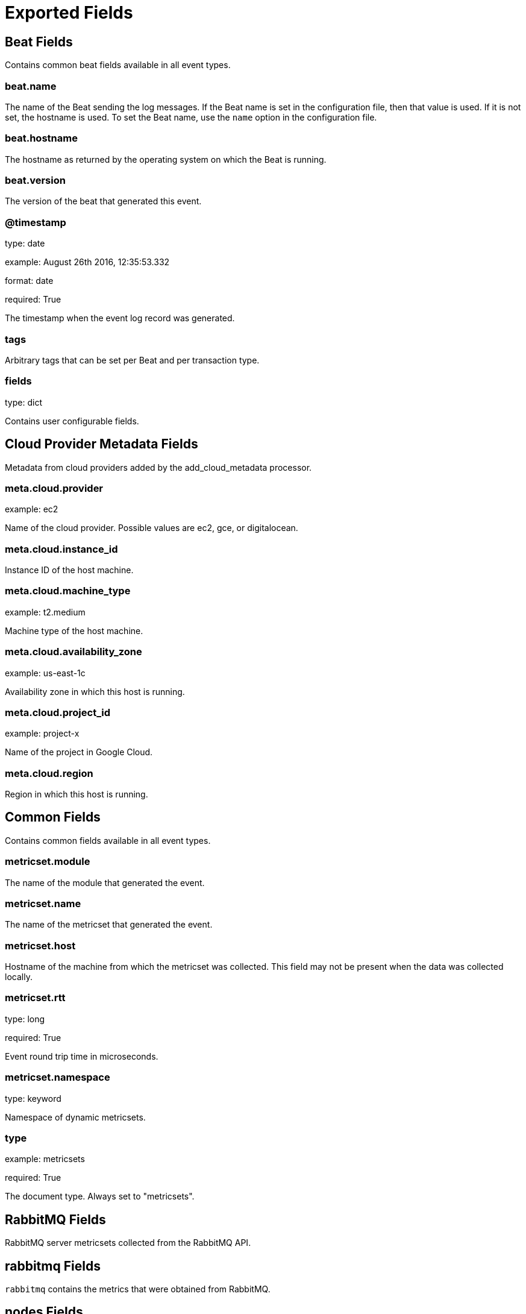 
////
This file is generated! See _meta/fields.yml and scripts/generate_field_docs.py
////

[[exported-fields]]
= Exported Fields

[partintro]

--
This document describes the fields that are exported by Rabbitmqbeat. They are
grouped in the following categories:

* <<exported-fields-beat>>
* <<exported-fields-cloud>>
* <<exported-fields-common>>
* <<exported-fields-rabbitmq>>

--
[[exported-fields-beat]]
== Beat Fields

Contains common beat fields available in all event types.



[float]
=== beat.name

The name of the Beat sending the log messages. If the Beat name is set in the configuration file, then that value is used. If it is not set, the hostname is used. To set the Beat name, use the `name` option in the configuration file.


[float]
=== beat.hostname

The hostname as returned by the operating system on which the Beat is running.


[float]
=== beat.version

The version of the beat that generated this event.


[float]
=== @timestamp

type: date

example: August 26th 2016, 12:35:53.332

format: date

required: True

The timestamp when the event log record was generated.


[float]
=== tags

Arbitrary tags that can be set per Beat and per transaction type.


[float]
=== fields

type: dict

Contains user configurable fields.


[[exported-fields-cloud]]
== Cloud Provider Metadata Fields

Metadata from cloud providers added by the add_cloud_metadata processor.



[float]
=== meta.cloud.provider

example: ec2

Name of the cloud provider. Possible values are ec2, gce, or digitalocean.


[float]
=== meta.cloud.instance_id

Instance ID of the host machine.


[float]
=== meta.cloud.machine_type

example: t2.medium

Machine type of the host machine.


[float]
=== meta.cloud.availability_zone

example: us-east-1c

Availability zone in which this host is running.


[float]
=== meta.cloud.project_id

example: project-x

Name of the project in Google Cloud.


[float]
=== meta.cloud.region

Region in which this host is running.


[[exported-fields-common]]
== Common Fields

Contains common fields available in all event types.



[float]
=== metricset.module

The name of the module that generated the event.


[float]
=== metricset.name

The name of the metricset that generated the event.


[float]
=== metricset.host

Hostname of the machine from which the metricset was collected. This field may not be present when the data was collected locally.


[float]
=== metricset.rtt

type: long

required: True

Event round trip time in microseconds.


[float]
=== metricset.namespace

type: keyword

Namespace of dynamic metricsets.


[float]
=== type

example: metricsets

required: True

The document type. Always set to "metricsets".


[[exported-fields-rabbitmq]]
== RabbitMQ Fields

RabbitMQ server metricsets collected from the RabbitMQ API.



[float]
== rabbitmq Fields

`rabbitmq` contains the metrics that were obtained from RabbitMQ.



[float]
== nodes Fields

`nodes` contains the metrics that were obtained by the RabbitMQ API's node call.



[float]
=== rabbitmq.nodes.cluster_links

type: list

The nodes cluster links.


[float]
=== rabbitmq.nodes.disk_free

type: long

The amount of free disk on the node in bytes.


[float]
== disk_free_details Fields

The nodes free disk details.



[float]
=== rabbitmq.nodes.disk_free_details.rate

type: float

The nodes free disk consumption rate in bytes.


[float]
=== rabbitmq.nodes.io_read_avg_time

type: long

The nodes average io read time.


[float]
== io_read_avg_time_details Fields

The nodes average io time details.



[float]
=== rabbitmq.nodes.io_read_avg_time_details.rate

type: float

The average time rate at which bytes are read.


[float]
=== rabbitmq.nodes.io_read_bytes

type: long

The nodes io bytes read.


[float]
== io_read_bytes_details Fields

The nodes bytes read details.



[float]
=== rabbitmq.nodes.io_read_bytes_details.rate

type: float

The average rate at which bytes are read.


[float]
=== rabbitmq.nodes.io_read_count

type: long

The nodes io read count.


[float]
== io_read_count_details Fields

The nodes io read details.



[float]
=== rabbitmq.nodes.io_read_count_details.rate

type: float

The average io read rate.


[float]
=== rabbitmq.nodes.io_sync_avg_time

type: long

The nodes io sync average time.


[float]
== io_sync_avg_time_details Fields

The nodes io sync details.



[float]
=== rabbitmq.nodes.io_sync_avg_time_details.rate

type: float

The nodes average io sync rate.


[float]
=== rabbitmq.nodes.io_write_avg_time

type: long

The nodes io write average time.


[float]
== io_write_avg_time_details Fields

The nodes io write details.



[float]
=== rabbitmq.nodes.io_write_avg_time_details.rate

type: float

The nodes average io write rate.


[float]
=== rabbitmq.nodes.mem_used

type: long

The nodes io write average time.


[float]
== mem_used_details Fields

The nodes io write details.



[float]
=== rabbitmq.nodes.mem_used_details.rate

type: float

The nodes average io write rate.


[float]
=== rabbitmq.nodes.mnesia_disk_tx_count

type: long

The nodes mnesia transmit count.


[float]
== mnesia_disk_tx_count_details Fields

The nodes mnesia transmit details.



[float]
=== rabbitmq.nodes.mnesia_disk_tx_count_details.rate

type: float

The nodes mnesia transmit count rate.


[float]
=== rabbitmq.nodes.mnesia_ram_tx_count

type: long

The nodes mnesia ram transmit count.


[float]
== mnesia_ram_tx_count_details Fields

The nodes mnesia ram transmit details.



[float]
=== rabbitmq.nodes.mnesia_ram_tx_count_details.rate

type: float

The nodes mnesia ram transmit count rate.


[float]
=== rabbitmq.nodes.proc_used

type: long

The nodes proc used.


[float]
== proc_used_details Fields

The nodes proc used details.



[float]
=== rabbitmq.nodes.proc_used_details.rate

type: float

The nodes proc used rate.


[float]
=== rabbitmq.nodes.sockets_used

type: long

The nodes sockets used.


[float]
== sockets_used_details Fields

The nodes sockets used details.



[float]
=== rabbitmq.nodes.sockets_used_details.rate

type: float

The nodes sockets used rate.


[float]
=== rabbitmq.nodes.partitions

type: dict

The nodes partitions.


[float]
=== rabbitmq.nodes.os_pid

type: keyword

The nodes RabbitMQ pid.


[float]
=== rabbitmq.nodes.fd_total

type: long

The nodes total file descriptors.


[float]
=== rabbitmq.nodes.sockets_total

type: long

The nodes total sockets used.


[float]
=== rabbitmq.nodes.mem_limit

type: long

THe nodes memory limit.


[float]
=== rabbitmq.nodes.mem_alarm

type: boolean

The nodes memory limit.


[float]
=== rabbitmq.nodes.disk_free_limit

type: float

The nodes free disk limit.


[float]
=== rabbitmq.nodes.disk_free_alarm

type: boolean

The nodes free disk alarm.


[float]
=== rabbitmq.nodes.proc_total

type: long

The nodes total procs.


[float]
=== rabbitmq.nodes.rates_mode

type: keyword

The nodes rates mode.


[float]
=== rabbitmq.nodes.uptime

type: long

The nodes uptime in seconds.


[float]
=== rabbitmq.nodes.run_queue

type: long

The nodes total number of procs in the run queue.


[float]
=== rabbitmq.nodes.processors

type: long

The nodes total number of processors.


[float]
=== rabbitmq.nodes.exchange_types

type: dict

A list of exchange types configured on the node.


[float]
=== rabbitmq.nodes.auth_mechanisms

type: dict

A list of auth mechanisms configured on the node.


[float]
=== rabbitmq.nodes.applications

type: dict

A list of applications configured on the node.


[float]
=== rabbitmq.nodes.contexts

type: dict

A list of contexts configured on the node.


[float]
=== rabbitmq.nodes.config_files

type: dict

A list of configurations files configured on the node.


[float]
=== rabbitmq.nodes.net_ticktime

type: long

The nodes net tick time.


[float]
=== rabbitmq.nodes.enabled_plugins

type: dict

A list of plugins configured on the node.


[float]
=== rabbitmq.nodes.name

type: keyword

The node name.


[float]
=== rabbitmq.nodes.type

type: keyword

The node type.


[float]
=== rabbitmq.nodes.running

type: boolean

The node running boolean.


[float]
== overview Fields

`overview` contains the metrics that were obtained by the RabbitMQ API's overview call.



[float]
=== rabbitmq.overview.management_version

type: text

The version of the RabbitMQ management plugin.


[float]
=== rabbitmq.overview.rates_mode

type: keyword

The rates mode.


[float]
=== rabbitmq.overview.exchange_types

type: dict

The exchange types.


[float]
=== rabbitmq.overview.rabbitmq_version

type: keyword

The RabbitMQ version.


[float]
=== rabbitmq.overview.cluster_name

type: keyword

The cluster name.


[float]
=== rabbitmq.overview.erlang_version

type: keyword

The Erlang version.


[float]
=== rabbitmq.overview.erlang_full_version

type: text

A full description of the Erlang version.


[float]
== message_stats Fields

Message stats.



[float]
=== rabbitmq.overview.message_stats.publish

type: long

Published messages.


[float]
== publish_details Fields

Published details.



[float]
=== rabbitmq.overview.message_stats.publish_details.rate

type: float

The published rate.


[float]
=== rabbitmq.overview.message_stats.deliver_get

type: long

Deliver get messages.


[float]
== deliver_get_details Fields

Deliver get details.



[float]
=== rabbitmq.overview.message_stats.deliver_get_details.rate

type: float

The deliver get rate.


[float]
=== rabbitmq.overview.message_stats.deliver_no_ack

type: long

Deliver no ack messages.


[float]
== deliver_no_ack_details Fields

Deliver no ack details.



[float]
=== rabbitmq.overview.message_stats.deliver_no_ack_details.rate

type: float

The deliver no ack rate.


[float]
== queue_totals Fields

Queue totals



[float]
=== rabbitmq.overview.queue_totals.messages

type: long

Messages total.


[float]
== messages_details Fields

Messages details.



[float]
=== rabbitmq.overview.queue_totals.messages_details.rate

type: float

The messages rate.


[float]
=== rabbitmq.overview.queue_totals.messages_ready

type: long

Messages ready total.


[float]
== messages_ready_details Fields

Messages ready details.



[float]
=== rabbitmq.overview.queue_totals.messages_ready_details.rate

type: float

The messages ready rate.


[float]
=== rabbitmq.overview.queue_totals.messages_unacknowledged

type: long

Messages unacknowledged total.


[float]
== messages_unacknowledged_details Fields

Messages unacknowledged details.



[float]
=== rabbitmq.overview.queue_totals.messages_unacknowledged_details.rate

type: float

The messages unacknowledged rate.


[float]
== object_totals Fields

Object totals



[float]
=== rabbitmq.overview.object_totals.consumers

type: long

Consumer total.


[float]
=== rabbitmq.overview.object_totals.queues

type: long

Queues total.


[float]
=== rabbitmq.overview.object_totals.exchanges

type: long

Exchanges total.


[float]
=== rabbitmq.overview.object_totals.connections

type: long

Connections total.


[float]
=== rabbitmq.overview.object_totals.channels

type: long

Channels total.


[float]
=== rabbitmq.overview.statistics_db_event_queue

type: long

The statistics db event queue.


[float]
=== rabbitmq.overview.node

type: keyword

The node name.


[float]
=== rabbitmq.overview.statistics_db_node

type: keyword

The statistics db node.


[float]
=== rabbitmq.overview.listeners

type: dict

The listeners metrics.


[float]
== contexts Fields

The list of contexts



[float]
=== rabbitmq.overview.contexts.node

type: keyword

The node name.


[float]
=== rabbitmq.overview.contexts.description

type: text

The description of the node.


[float]
=== rabbitmq.overview.contexts.path

type: keyword

The node path.


[float]
=== rabbitmq.overview.contexts.port

type: keyword

The node port.


[float]
== queues Fields

`queues` contains the metrics that were obtained by the RabbitMQ API's queues call.



[float]
=== rabbitmq.queues.memory

type: long

format: bytes

The number of bytes in memory consumed by the RabbitMQ queue.


[float]
== message_stats Fields

The message statistics object.



[float]
=== rabbitmq.queues.message_stats.deliver_get

type: long

The total deliver get messages.


[float]
== deliver_get_details Fields

The message deliver get details statistics object.



[float]
=== rabbitmq.queues.message_stats.deliver_get_details.rate

type: long

The deliver get rate.


[float]
=== rabbitmq.queues.message_stats.deliver_no_ack

type: long

The total deliver no ack messages.


[float]
== deliver_no_ack_details Fields

The deliver no ack details statistics object.



[float]
=== rabbitmq.queues.message_stats.deliver_no_ack_details.rate

type: long

The deliver no ack rate.


[float]
=== rabbitmq.queues.message_stats.publish

type: long

The total published messages.


[float]
== publish_details Fields

The publish details statistics object.



[float]
=== rabbitmq.queues.message_stats.publish_details.rate

type: long

The publish rate.


[float]
=== rabbitmq.queues.messages

type: long

The total number of messages.


[float]
== messages_details Fields

The messages details object.



[float]
=== rabbitmq.queues.messages_details.rate

type: long

The messages rate.


[float]
=== rabbitmq.queues.messages_ready

type: long

The total number of messages ready.


[float]
== messages_ready_details Fields

The messages ready details object.



[float]
=== rabbitmq.queues.messages_ready_details.rate

type: long

The messages ready rate.


[float]
=== rabbitmq.queues.messages_unacknowledged

type: long

The total number of messages unacknowledged.


[float]
== messages_unacknowledged_details Fields

The messages ready details object.



[float]
=== rabbitmq.queues.messages_unacknowledged_details.rate

type: long

The messages ready rate.


[float]
=== rabbitmq.queues.idle_since

type: date

The date since the RabbitMQ queue has been idle.


[float]
=== rabbitmq.queues.consumers

type: integer

The number of consumers connected to the RabbitMQ queue.


[float]
=== rabbitmq.queues.state

type: keyword

The state of the RabbitMQ queue.


[float]
=== rabbitmq.queues.messages_ram

type: integer

The total number of messages in ram.


[float]
=== rabbitmq.queues.messages_ready_ram

type: integer

The total number of messages ready in ram.


[float]
=== rabbitmq.queues.messages_unacknowledged_ram

type: integer

The total number of messages unacknowledged in ram.


[float]
=== rabbitmq.queues.messages_persistent

type: integer

The total number of persistent messages.


[float]
=== rabbitmq.queues.message_bytes

type: integer

The total number of messages in bytes.


[float]
=== rabbitmq.queues.message_bytes_ready

type: integer

The total number of ready messages in bytes.


[float]
=== rabbitmq.queues.message_bytes_unacknowledged

type: integer

The total number of unacknowledged messages in bytes.


[float]
=== rabbitmq.queues.message_bytes_ram

type: integer

The total number of messages in ram in bytes.


[float]
=== rabbitmq.queues.message_bytes_persistent

type: integer

The total number of messages on disk in bytes.


[float]
=== rabbitmq.queues.head_message_timestamp

type: integer

The head message timestamp.


[float]
=== rabbitmq.queues.disk_reads

type: integer

The total disk reads.


[float]
=== rabbitmq.queues.disk_writes

type: integer

The total disk writes.


[float]
== backing_queue_status Fields

The backing queue status object.



[float]
=== rabbitmq.queues.backing_queue_status.mode

type: keyword

The backing queue status mode.


[float]
=== rabbitmq.queues.backing_queue_status.q1

type: long

The backing queue status q1.


[float]
=== rabbitmq.queues.backing_queue_status.q2

type: long

The backing queue status q2.


[float]
=== rabbitmq.queues.backing_queue_status.delta

type: dict

The backing queue status delta.


[float]
=== rabbitmq.queues.backing_queue_status.q3

type: long

The backing queue status q3.


[float]
=== rabbitmq.queues.backing_queue_status.q4

type: long

The backing queue status q4.


[float]
=== rabbitmq.queues.backing_queue_status.len

type: long

The backing queue status length.


[float]
=== rabbitmq.queues.backing_queue_status.target_ram_count

type: keyword

The backing queue status target ram count.


[float]
=== rabbitmq.queues.backing_queue_status.next_seq_id

type: long

The backing queue status next sequence id.


[float]
=== rabbitmq.queues.backing_queue_status.avg_ingress_rate

type: float

The backing queue status average ingress rate.


[float]
=== rabbitmq.queues.backing_queue_status.avg_egress_rate

type: float

The backing queue status average egress rate.


[float]
=== rabbitmq.queues.backing_queue_status.avg_ack_ingress_rate

type: float

The backing queue status average acknowledge ingress rate.


[float]
=== rabbitmq.queues.backing_queue_status.avg_ack_egress_rate

type: float

The backing queue status average acknowledge egress rate.


[float]
=== rabbitmq.queues.name

type: keyword

The name of the queue.


[float]
=== rabbitmq.queues.vhost

type: text

[float]
=== rabbitmq.queues.durable

type: boolean

If queue is durable.


[float]
=== rabbitmq.queues.auto_delete

type: boolean

If autodelete is enabled.


[float]
=== rabbitmq.queues.exclusive

type: boolean

If the queue is exclusive.


[float]
=== rabbitmq.queues.node

type: keyword

The name of the RabbitMQ cluster node.


